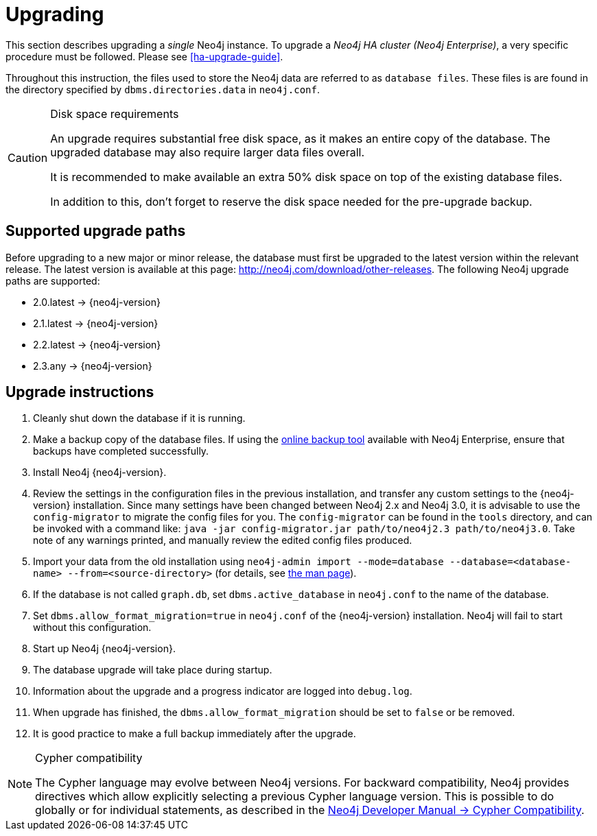 [[deployment-upgrading]]
= Upgrading

:manual-ha-upgrade-guide: {operations-manual-base-uri}/#ha-upgrade-guide
:manual-neo4j-admin-manpage: {operations-manual-base-uri}/#man-neo4j-admin
:neo4j-releases-download-page: http://neo4j.com/download/other-releases

This section describes upgrading a _single_ Neo4j instance.
To upgrade a _Neo4j HA cluster (Neo4j Enterprise)_, a very specific procedure must be followed.
Please see
ifndef::upgradetext[<<ha-upgrade-guide>>.]
ifdef::upgradetext['Upgrade of a Neo4j HA Cluster' at {manual-ha-upgrade-guide}.]

Throughout this instruction, the files used to store the Neo4j data are referred to as `database files`.
These files is are found in the directory specified by `dbms.directories.data` in `neo4j.conf`.

[CAUTION]
.Disk space requirements
====
An upgrade requires substantial free disk space, as it makes an entire copy of the database.
The upgraded database may also require larger data files overall.

It is recommended to make available an extra 50% disk space on top of the existing database files.

In addition to this, don't forget to reserve the disk space needed for the pre-upgrade backup.
====

[[supported-upgrade-paths]]
== Supported upgrade paths

Before upgrading to a new major or minor release, the database must first be upgraded to the latest version within the relevant release.
The latest version is available at this page: {neo4j-releases-download-page}.
The following Neo4j upgrade paths are supported:

* 2.0.latest -> {neo4j-version}

* 2.1.latest -> {neo4j-version}

* 2.2.latest -> {neo4j-version}

* 2.3.any -> {neo4j-version}

[[upgrade-instructions]]
== Upgrade instructions

. Cleanly shut down the database if it is running.
. Make a backup copy of the database files.
  If using the
ifndef::upgradetext[<<operations-backup, online backup tool>>]
ifdef::upgradetext[online backup tool (see http://neo4j.com/docs/{neo4j-version}/operations-backup.html)]
available with Neo4j Enterprise, ensure that backups have completed successfully.

. Install Neo4j {neo4j-version}.
. Review the settings in the configuration files in the previous installation, and transfer any custom settings to the {neo4j-version} installation. Since many settings have been changed between Neo4j 2.x and Neo4j 3.0, it is advisable to use the `config-migrator` to migrate the config files for you. The `config-migrator` can be found in the `tools` directory, and can be invoked with a command like: `java -jar config-migrator.jar path/to/neo4j2.3 path/to/neo4j3.0`. Take note of any warnings printed, and manually review the edited config files produced.
. Import your data from the old installation using `neo4j-admin import --mode=database --database=<database-name> --from=<source-directory>` (for details, see
ifndef::upgradetext[<<neo4j-admin-manpage, the man page>>).]
ifdef::upgradetext[the man page at {manual-neo4j-admin-manpage}).]
. If the database is not called `graph.db`, set `dbms.active_database` in `neo4j.conf` to the name of the database.
. Set `dbms.allow_format_migration=true` in `neo4j.conf` of the {neo4j-version} installation.
  Neo4j will fail to start without this configuration.
. Start up Neo4j {neo4j-version}.
. The database upgrade will take place during startup.
. Information about the upgrade and a progress indicator are logged into `debug.log`.
. When upgrade has finished, the `dbms.allow_format_migration` should be set to `false` or be removed.
. It is good practice to make a full backup immediately after the upgrade.

[NOTE]
.Cypher compatibility
====
The Cypher language may evolve between Neo4j versions.
For backward compatibility, Neo4j provides directives which allow explicitly selecting a previous Cypher language version.
This is possible to do globally or for individual statements, as described in the
link:{developer-manual-base-uri}/#cypher-compatibility[Neo4j Developer Manual -> Cypher Compatibility].
====

